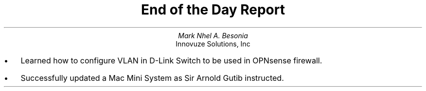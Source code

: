.TL
End of the Day Report
.AU
Mark Nhel A. Besonia
.AI
Innovuze Solutions, Inc
.DA

.QP
.IP \(bu 2
Learned how to configure VLAN in D-Link Switch to be used in OPNsense firewall.
.IP \(bu 2
Successfully updated a Mac Mini System as Sir Arnold Gutib instructed.
